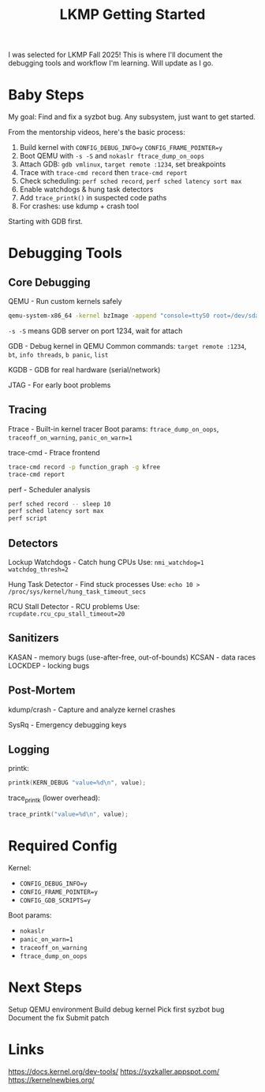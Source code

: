 #+title: LKMP Getting Started

I was selected for LKMP Fall 2025! This is where I'll document the debugging tools and workflow I'm learning. Will update as I go.

* Baby Steps

My goal: Find and fix a syzbot bug. Any subsystem, just want to get started.

From the mentorship videos, here's the basic process:

1. Build kernel with ~CONFIG_DEBUG_INFO=y~ ~CONFIG_FRAME_POINTER=y~
2. Boot QEMU with ~-s -S~ and ~nokaslr ftrace_dump_on_oops~
3. Attach GDB: ~gdb vmlinux~, ~target remote :1234~, set breakpoints
4. Trace with ~trace-cmd record~ then ~trace-cmd report~
5. Check scheduling: ~perf sched record~, ~perf sched latency sort max~
6. Enable watchdogs & hung task detectors
7. Add ~trace_printk()~ in suspected code paths
8. For crashes: use kdump + crash tool

Starting with GDB first.

* Debugging Tools

** Core Debugging

QEMU - Run custom kernels safely

#+begin_src bash
qemu-system-x86_64 -kernel bzImage -append "console=ttyS0 root=/dev/sda nokaslr" -s -S -nographic
#+end_src

~-s -S~ means GDB server on port 1234, wait for attach

GDB - Debug kernel in QEMU
Common commands: ~target remote :1234~, ~bt~, ~info threads~, ~b panic~, ~list~

KGDB - GDB for real hardware (serial/network)

JTAG - For early boot problems

** Tracing

Ftrace - Built-in kernel tracer
Boot params: ~ftrace_dump_on_oops~, ~traceoff_on_warning~, ~panic_on_warn=1~

trace-cmd - Ftrace frontend

#+begin_src bash
trace-cmd record -p function_graph -g kfree
trace-cmd report
#+end_src

perf - Scheduler analysis

#+begin_src bash
perf sched record -- sleep 10
perf sched latency sort max
perf script
#+end_src

** Detectors

Lockup Watchdogs - Catch hung CPUs
Use: ~nmi_watchdog=1 watchdog_thresh=2~

Hung Task Detector - Find stuck processes
Use: ~echo 10 > /proc/sys/kernel/hung_task_timeout_secs~

RCU Stall Detector - RCU problems
Use: ~rcupdate.rcu_cpu_stall_timeout=20~

** Sanitizers

KASAN - memory bugs (use-after-free, out-of-bounds)
KCSAN - data races
LOCKDEP - locking bugs

** Post-Mortem

kdump/crash - Capture and analyze kernel crashes

SysRq - Emergency debugging keys

** Logging

printk:

#+begin_src c
printk(KERN_DEBUG "value=%d\n", value);
#+end_src

trace_printk (lower overhead):

#+begin_src c
trace_printk("value=%d\n", value);
#+end_src

* Required Config

Kernel:
- ~CONFIG_DEBUG_INFO=y~
- ~CONFIG_FRAME_POINTER=y~
- ~CONFIG_GDB_SCRIPTS=y~

Boot params:
- ~nokaslr~
- ~panic_on_warn=1~
- ~traceoff_on_warning~
- ~ftrace_dump_on_oops~

* Next Steps

Setup QEMU environment
Build debug kernel
Pick first syzbot bug
Document the fix
Submit patch

* Links

https://docs.kernel.org/dev-tools/
https://syzkaller.appspot.com/
https://kernelnewbies.org/